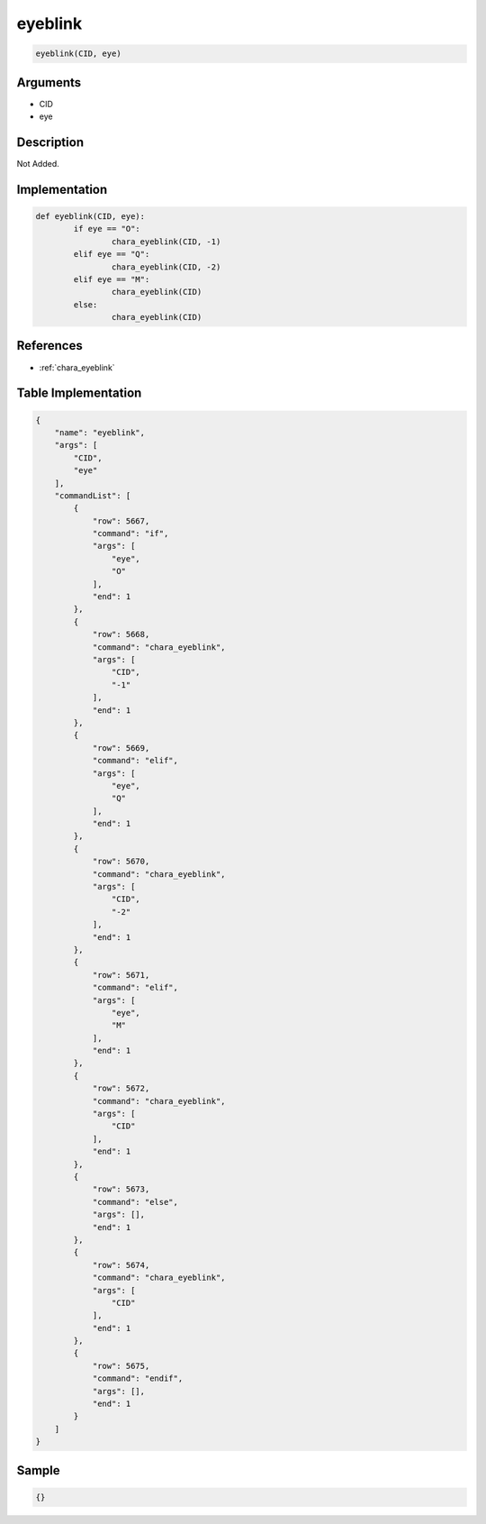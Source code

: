 .. _eyeblink:

eyeblink
========================

.. code-block:: text

	eyeblink(CID, eye)


Arguments
------------

* CID
* eye

Description
-------------

Not Added.

Implementation
-------------

.. code-block:: python

	def eyeblink(CID, eye):
		if eye == "O":
			chara_eyeblink(CID, -1)
		elif eye == "Q":
			chara_eyeblink(CID, -2)
		elif eye == "M":
			chara_eyeblink(CID)
		else:
			chara_eyeblink(CID)

References
-------------
* :ref:`chara_eyeblink`

Table Implementation
-------------

.. code-block:: json

	{
	    "name": "eyeblink",
	    "args": [
	        "CID",
	        "eye"
	    ],
	    "commandList": [
	        {
	            "row": 5667,
	            "command": "if",
	            "args": [
	                "eye",
	                "O"
	            ],
	            "end": 1
	        },
	        {
	            "row": 5668,
	            "command": "chara_eyeblink",
	            "args": [
	                "CID",
	                "-1"
	            ],
	            "end": 1
	        },
	        {
	            "row": 5669,
	            "command": "elif",
	            "args": [
	                "eye",
	                "Q"
	            ],
	            "end": 1
	        },
	        {
	            "row": 5670,
	            "command": "chara_eyeblink",
	            "args": [
	                "CID",
	                "-2"
	            ],
	            "end": 1
	        },
	        {
	            "row": 5671,
	            "command": "elif",
	            "args": [
	                "eye",
	                "M"
	            ],
	            "end": 1
	        },
	        {
	            "row": 5672,
	            "command": "chara_eyeblink",
	            "args": [
	                "CID"
	            ],
	            "end": 1
	        },
	        {
	            "row": 5673,
	            "command": "else",
	            "args": [],
	            "end": 1
	        },
	        {
	            "row": 5674,
	            "command": "chara_eyeblink",
	            "args": [
	                "CID"
	            ],
	            "end": 1
	        },
	        {
	            "row": 5675,
	            "command": "endif",
	            "args": [],
	            "end": 1
	        }
	    ]
	}

Sample
-------------

.. code-block:: json

	{}
